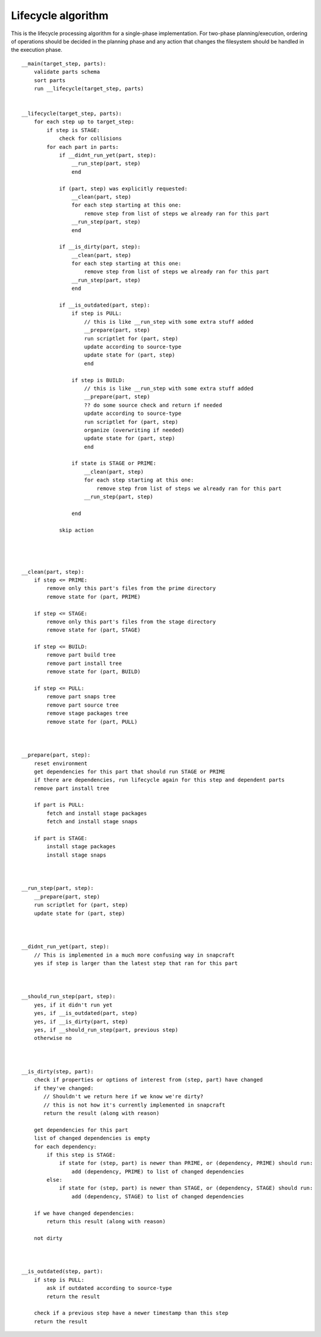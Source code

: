 Lifecycle algorithm
===================

This is the lifecycle processing algorithm for a single-phase
implementation. For two-phase planning/execution, ordering of
operations should be decided in the planning phase and any
action that changes the filesystem should be handled in the
execution phase.

::

  __main(target_step, parts):
      validate parts schema
      sort parts
      run __lifecycle(target_step, parts)


  __lifecycle(target_step, parts):
      for each step up to target_step:
          if step is STAGE:
              check for collisions
          for each part in parts:
              if __didnt_run_yet(part, step):
                  __run_step(part, step)
                  end

              if (part, step) was explicitly requested:
                  __clean(part, step)
                  for each step starting at this one:
                      remove step from list of steps we already ran for this part
                  __run_step(part, step)
                  end

              if __is_dirty(part, step):
                  __clean(part, step)
                  for each step starting at this one:
                      remove step from list of steps we already ran for this part
                  __run_step(part, step)
                  end

              if __is_outdated(part, step):
                  if step is PULL:
                      // this is like __run_step with some extra stuff added
                      __prepare(part, step)
                      run scriptlet for (part, step)
                      update according to source-type
                      update state for (part, step)
                      end

                  if step is BUILD:
                      // this is like __run_step with some extra stuff added
                      __prepare(part, step)
                      ?? do some source check and return if needed
                      update according to source-type
                      run scriptlet for (part, step)
                      organize (overwriting if needed)
                      update state for (part, step)
                      end

                  if state is STAGE or PRIME:
                      __clean(part, step)
                      for each step starting at this one:
                          remove step from list of steps we already ran for this part
                      __run_step(part, step) 

                  end

              skip action




  __clean(part, step):
      if step <= PRIME:
          remove only this part's files from the prime directory
          remove state for (part, PRIME)

      if step <= STAGE:
          remove only this part's files from the stage directory
          remove state for (part, STAGE)

      if step <= BUILD:
          remove part build tree
          remove part install tree
          remove state for (part, BUILD)

      if step <= PULL:
          remove part snaps tree
          remove part source tree
          remove stage packages tree
          remove state for (part, PULL)



  __prepare(part, step):
      reset environment
      get dependencies for this part that should run STAGE or PRIME
      if there are dependencies, run lifecycle again for this step and dependent parts
      remove part install tree

      if part is PULL:
          fetch and install stage packages
          fetch and install stage snaps

      if part is STAGE:
          install stage packages
          install stage snaps



  __run_step(part, step):
      __prepare(part, step)
      run scriptlet for (part, step)
      update state for (part, step)



  __didnt_run_yet(part, step):
      // This is implemented in a much more confusing way in snapcraft
      yes if step is larger than the latest step that ran for this part



  __should_run_step(part, step):
      yes, if it didn't run yet
      yes, if __is_outdated(part, step)
      yes, if __is_dirty(part, step)
      yes, if __should_run_step(part, previous step)
      otherwise no



  __is_dirty(step, part):
      check if properties or options of interest from (step, part) have changed
      if they've changed:
         // Shouldn't we return here if we know we're dirty?
         // this is not how it's currently implemented in snapcraft
         return the result (along with reason)

      get dependencies for this part
      list of changed dependencies is empty
      for each dependency:
          if this step is STAGE:
              if state for (step, part) is newer than PRIME, or (dependency, PRIME) should run:
                  add (dependency, PRIME) to list of changed dependencies
          else:
              if state for (step, part) is newer than STAGE, or (dependency, STAGE) should run:
                  add (dependency, STAGE) to list of changed dependencies

      if we have changed dependencies:
          return this result (along with reason)

      not dirty



  __is_outdated(step, part):
      if step is PULL:
          ask if outdated according to source-type
          return the result

      check if a previous step have a newer timestamp than this step
      return the result
